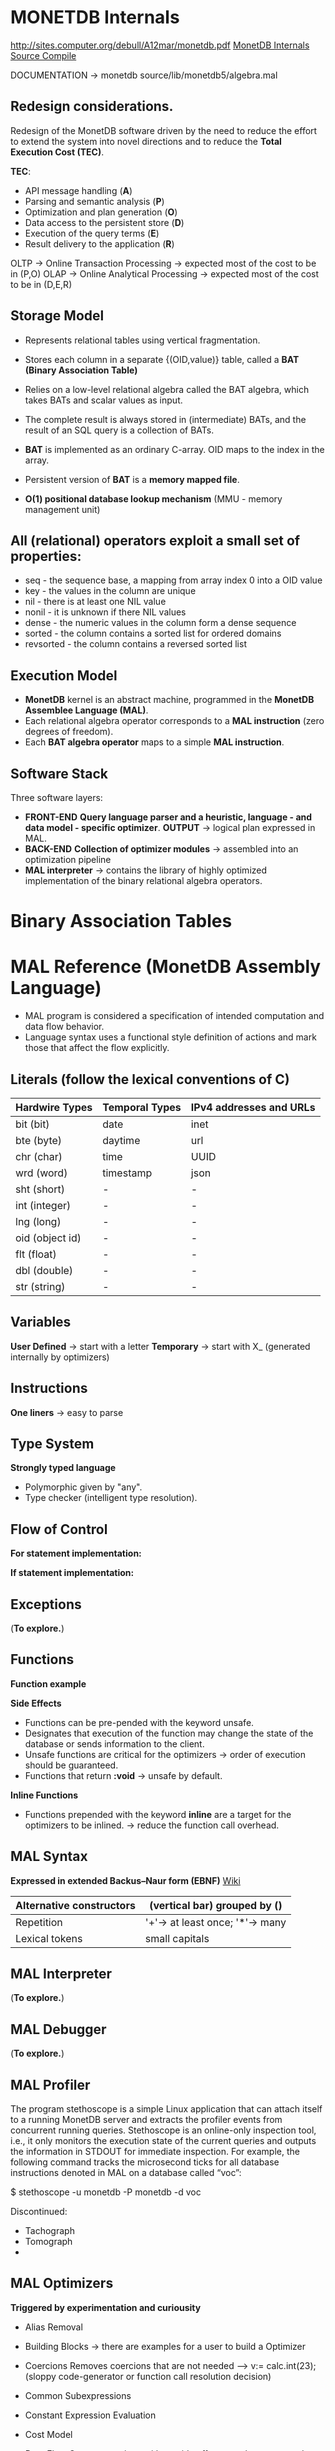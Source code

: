 #+STARTUP: inlineimages
#+STARTUP: overview
#+LATEX_HEADER: \usepackage[margin=0.5in]{geometry}

* MONETDB Internals

[[http://sites.computer.org/debull/A12mar/monetdb.pdf]]
[[https://www.monetdb.org/Documentation/MonetDBInternals/Overview][MonetDB Internals]]
[[https://www.monetdb.org/Developers/SourceCompile][Source Compile]]

DOCUMENTATION -> monetdb source/lib/monetdb5/algebra.mal

** Redesign considerations.
 Redesign of the MonetDB software driven by the need to reduce the effort to extend the system into novel directions and to reduce
 the *Total Execution Cost (TEC)*.

 *TEC*:
  - API message handling                (*A*)
  - Parsing and semantic analysis       (*P*)
  - Optimization and plan generation    (*O*)
  - Data access to the persistent store (*D*)
  - Execution of the query terms        (*E*)
  - Result delivery to the application  (*R*)

 OLTP -> Online Transaction Processing -> expected most of the cost to be in (P,O)
 OLAP -> Online Analytical Processing  -> expected most of the cost to be in (D,E,R)

** Storage Model
    - Represents relational tables using vertical fragmentation.
    - Stores each column in a separate {(OID,value)} table,  called a *BAT (Binary Association Table)*
    - Relies on a low-level relational algebra called the BAT algebra, which takes BATs and scalar values as input.
    - The complete result is always stored in (intermediate) BATs, and the result of an SQL query is a collection of BATs.

    - *BAT* is implemented as an ordinary C-array. OID maps to the index in the array.
    - Persistent version of *BAT* is a *memory mapped file*.
    - *O(1) positional database lookup mechanism* (MMU - memory management unit)

** All (relational) operators exploit a small set of properties:
    - seq       - the sequence base, a mapping from array index 0 into a OID value
    - key       - the values in the column are unique
    - nil       - there is at least one NIL value
    - nonil     - it is unknown if there NIL values
    - dense     - the numeric values in the column form a dense sequence
    - sorted    - the column contains a sorted list for ordered domains
    - revsorted - the column contains a reversed sorted list

** Execution Model
    - *MonetDB* kernel is an abstract machine, programmed in the *MonetDB Assemblee Language (MAL)*.
    - Each relational algebra operator corresponds to a *MAL instruction* (zero degrees of freedom).
    - Each *BAT algebra operator* maps to a simple *MAL instruction*.

** Software Stack
    Three software layers:
    - *FRONT-END* *Query language parser and a heuristic, language - and data model - specific optimizer*. *OUTPUT* -> logical plan expressed in MAL.
    - *BACK-END* *Collection of optimizer modules* -> assembled into an optimization pipeline
    - *MAL interpreter* -> contains the library of highly optimized implementation of the binary relational algebra operators.


* Binary Association Tables
#+NAME: fig:figure batfig
#+CAPTION: Bat Sample
#+ATTR_ORG: :width 500
#+ATTR_LATEX: :width 4.0in
#+ATTR_HTML: :width 200
[[./Pictures/BAT.png]]




* MAL Reference (MonetDB Assembly Language)

   - MAL program is considered a specification of intended computation and data flow behavior.
   - Language syntax uses a functional style definition of actions and mark those that affect the flow explicitly.

** Literals (follow the lexical conventions of C)

    |------------------+------------------+---------------------------|
    | *Hardwire Types* | *Temporal Types* | *IPv4 addresses and URLs* |
    |------------------+------------------+---------------------------|
    | bit (bit)        | date             | inet                      |
    |------------------+------------------+---------------------------|
    | bte (byte)       | daytime          | url                       |
    |------------------+------------------+---------------------------|
    | chr (char)       | time             | UUID                      |
    |------------------+------------------+---------------------------|
    | wrd (word)       | timestamp        | json                      |
    |------------------+------------------+---------------------------|
    | sht (short)      | -                | -                         |
    |------------------+------------------+---------------------------|
    | int (integer)    | -                | -                         |
    |------------------+------------------+---------------------------|
    | lng (long)       | -                | -                         |
    |------------------+------------------+---------------------------|
    | oid (object id)  | -                | -                         |
    |------------------+------------------+---------------------------|
    | flt (float)      | -                | -                         |
    |------------------+------------------+---------------------------|
    | dbl (double)     | -                | -                         |
    |------------------+------------------+---------------------------|
    | str (string)     | -                | -                         |
    |------------------+------------------+---------------------------|

** Variables

    *User Defined* -> start with a letter
    *Temporary*    -> start with X_ (generated internally by optimizers)

** Instructions

    *One liners*   -> easy to parse
    
    #+NAME: fig:figure instfig
    #+CAPTION: Instructions example
    #+ATTR_ORG: :width 500
    #+ATTR_LATEX: :width 2.0in
    #+ATTR_HTML: :width 200
    [[./Pictures/instructions-ex.png]]

** Type System

    *Strongly typed language*
    
    #+NAME: fig:figure polyfig
    #+CAPTION: Polymophism example
    #+ATTR_ORG: :width 500
    #+ATTR_LATEX: :width 2.0in
    #+ATTR_HTML: :width 200
    [[./Pictures/poly-ex.png]]

    - Polymorphic given by "any".
    - Type checker (intelligent type resolution).

** Flow of Control

   *For statement implementation:*
   #+NAME: fig:figure forfig
   #+CAPTION: For example
   #+ATTR_ORG: :width 500
   #+ATTR_LATEX: :width 2.0in
   #+ATTR_HTML: :width 200
   [[./Pictures/for-ex.png]]

   *If statement implementation:*
   #+NAME: fig:figure iffig
   #+CAPTION: If example
   #+ATTR_ORG: :width 500
   #+ATTR_LATEX: :width 2.0in
   #+ATTR_HTML: :width 200
   [[./Pictures/if-ex.png]]

** Exceptions

   (*To explore.*)

** Functions

   *Function example*
   #+NAME: fig:figure funfig
   #+CAPTION: Function example
   #+ATTR_ORG: :width 500
   #+ATTR_LATEX: :width 2.0in
   #+ATTR_HTML: :width 200
   [[./Pictures/fun-ex.png]]

   *Side Effects*
   - Functions can be pre-pended with the keyword unsafe.
   - Designates that execution of the function may change the state of the database or sends information to the client.
   - Unsafe functions are critical for the optimizers -> order of execution should be guaranteed.
   - Functions that return *:void* -> unsafe by default.

   *Inline Functions*
   - Functions prepended with the keyword *inline* are a target for the optimizers to be inlined. -> reduce the function call overhead.

** MAL Syntax

   *Expressed in extended Backus–Naur form (EBNF)* [[https://en.wikipedia.org/wiki/Extended_Backus%E2%80%93Naur_form][Wiki]]

   |--------------------------+---------------------------------|
   | Alternative constructors | (vertical bar) grouped by ()    |
   |--------------------------+---------------------------------|
   | Repetition               | '+'-> at least once; '*'-> many |
   |--------------------------+---------------------------------|
   | Lexical tokens           | small capitals                  |
   |--------------------------+---------------------------------|

   #+NAME: fig:figure syntaxfig
   #+CAPTION: Syntax example
   #+ATTR_ORG: :width 500
   #+ATTR_LATEX: :width 2.0in
   #+ATTR_HTML: :width 200
   [[./Pictures/syntax.png]]

** MAL Interpreter
   
   (*To explore.*)

** MAL Debugger

   (*To explore.*)

** MAL Profiler
   
   The program stethoscope is a simple Linux application that can attach itself to a running MonetDB server and extracts
   the profiler events from concurrent running queries. Stethoscope is an online-only inspection tool, i.e., it only
   monitors the execution state of the current queries and outputs the information in STDOUT for immediate inspection.
   For example, the following command tracks the microsecond ticks for all database instructions denoted in MAL on a database called “voc”:

    $ stethoscope -u monetdb -P monetdb -d voc

    Discontinued:
    - Tachograph
    - Tomograph
    - 

** MAL Optimizers
   *Triggered by experimentation and curiousity*

- Alias Removal
- Building Blocks -> there are examples for a user to build a Optimizer
- Coercions
    Removes coercions that are not needed --> v:= calc.int(23);
    (sloppy code-generator or function call resolution decision)

- Common Subexpressions
    #+NAME: fig:figure syntaxfig
    #+CAPTION: Syntax example
    #+ATTR_ORG: :width 500
    #+ATTR_LATEX: :width 2.0in
    #+ATTR_HTML: :width 200
    [[./Pictures/opt-common-subs-1.png]]              
    
    #+NAME: fig:figure syntaxfig
    #+CAPTION: Syntax example 2
    #+ATTR_ORG: :width 500
    #+ATTR_LATEX: :width 2.0in
    #+ATTR_HTML: :width 200
    [[./Pictures/opt-common-subs-1+.png]]

- Constant Expression Evaluation

    #+NAME: fig:figure syntaxfig
    #+CAPTION: Expression example
    #+ATTR_ORG: :width 500
    #+ATTR_LATEX: :width 2.0in
    #+ATTR_HTML: :width 200
    [[./Pictures/const-exps-eval-1.png]]             
    
    #+NAME: fig:figure syntaxfig
    #+CAPTION: Expression example 2
    #+ATTR_ORG: :width 500
    #+ATTR_LATEX: :width 2.0in
    #+ATTR_HTML: :width 200
    [[./Pictures/const-exps-eval-1+.png]]

- Cost Model
- Data Flow
    Query executions without side effects can be rearranged.
- Garbage Collector
- Join Paths
    Looks up the MAL query and "composes" multiple joins. *algebra.join -> algebra.joinPath*
- Landscape
- Lifespans
- Macro Processing
- Memoization
- Multiplex Functions
- Remove Actions
- Stack Reduction

** MAL Modules
- Alarm
- Algebra (Important)
- BAT (Important)
- BAT Extensions (Important)
- BBP
- Calculator
- Clients (Important)
- Debugger (Important)
- Factories
- Groups (Important)
- I/O
- Imprints
- Inspect
- Iterators
- Language Extension
- Logger
- MAPI Interface (Important)
- Manual
- PCRE Library
- Profiler
- Remote
- Transaction


* MAL Algebra

|-------------+-------------+----------------+--------------------------------+--------------------------------------|
| Operation   | MAL Cmd     | C Cmd          | Arguments/Return               | Comment                              |
|-------------+-------------+----------------+--------------------------------+--------------------------------------|
| GroupBy     | groupby     | ALGgroupby     | gids :: bat-columntype:oid     | Produces a new BAT with groups       |
|             |             |                | cnts :: bat-columntype:oid     | indentified by the head column.      |
|             |             |                |                                | (The result contains tail times      |
|             |             |                | return :: bat-columntype:oid   | the head value, ie the tail          |
|             |             |                |                                | contains the result group sizes.)    |
|-------------+-------------+----------------+--------------------------------+--------------------------------------|
| Find        | find        | ALGfind        | b :: bat-columntype:any-1      | Returns the index position of a      |
|             |             |                | t :: any-1                     | value. If no such BUN exists         |
|             |             |                |                                | return OID-nil.                      |
|             |             |                | return :: oid                  |                                      |
|-------------+-------------+----------------+--------------------------------+--------------------------------------|
| Fetch       | fetch       | ALGfetchoid    | b :: bat-columntype:any-1      | Returns the value of the BUN at      |
|             |             |                | x :: oid                       | x-th position with                   |
|             |             |                |                                | 0 <= x < b.count                     |
|             |             |                | return :: any-1                |                                      |
|-------------+-------------+----------------+--------------------------------+--------------------------------------|
| Project     | project     | ALGprojecttail | b :: bat-columntype:any-1      | Fill the tail with a constant        |
|             |             |                | v :: any-3                     |                                      |
|             |             |                |                                |                                      |
|             |             |                | return :: bat-columntype:any-3 |                                      |
|-------------+-------------+----------------+--------------------------------+--------------------------------------|
| Projection  | projection  | ALGprojection  | left :: bat-columntype:oid     | Project left input onto right input. |
|             |             |                | rigth :: bat-columntype:any-3  |                                      |
|             |             |                |                                |                                      |
|             |             |                | return :: bat-columntype:any-3 |                                      |
|-------------+-------------+----------------+--------------------------------+--------------------------------------|
| Projection2 | projection2 | ALGprojection2 | left :: bat-columntype:oid     | Project left input onto right inputs |
|             |             |                | rigth1 :: bat-columntype:any-3 | which should be consecutive.         |
|             |             |                | rigth2 :: bat-columntype:any-3 |                                      |
|             |             |                |                                |                                      |
|             |             |                | return :: bat-columntype:any-3 |                                      |
|-------------+-------------+----------------+--------------------------------+--------------------------------------|

*BAT copying*

|-----------+---------+----------+--------------------------------+------------------------------------|
| Operation | MAL Cmd | C Cmd    | Arguments/Return               | Comment                            |
|-----------+---------+----------+--------------------------------+------------------------------------|
| Copy      | copy    | ALGcopy  | b :: bat-columntype:any-1      | Returns physical copy of a BAT.    |
|           |         |          |                                |                                    |
|           |         |          | return :: bat-columntype:any-1 |                                    |
|-----------+---------+----------+--------------------------------+------------------------------------|
| Exist     | exist   | ALGexist | b :: bat-columntype:any-1      | Returns whether 'val' occurs in b. |
|           |         |          |                                |                                    |
|           |         |          | return :: bit                  |                                    |
|-----------+---------+----------+--------------------------------+------------------------------------|

*select*
ALGselect1
ALGselect2
ALGselect1nil
ALGselect2nil

*thetaselect*
ALGthetaselect1
ALGthetaselect2

*selectNotNil*
ALGselectNotNil

*sort*
ALGsort11
ALGsort12
ALGsort13
ALGsort21
ALGsort22
ALGsort23
ALGsort31
ALGsort32
ALGsort33

*unique*
ALGunique2
ALGunique1

**Join operations**
*crossproduct*
ALGcrossproduct2

*join*
ALGjoin
ALGjoin1

*leftjoing*
ALGleftjoin
ALGleftjoin1

*outerjoin*
ALGouterjoin

*semijoin*
ALGsemijoin

*thetajoin*
ALGthetajoin

*band join*
ALGbandjoin

*rangejoin*
ALGrangejoin

*difference*
ALGdifference

*intersect*
ALGintersect

**Projection operations**
*firstn*
ALGfirstn
*reuse*
ALGreuse
# The second group uses the head to perform the range selection
*slice*
ALGslice_oid
ALGslice
ALGslice_int
ALGslice_lng
*subslice*
ALGsubslice_lng

**Common BAT Aggregates**
# These operations examine a BAT, and compute some simple aggregate result
# over it.
*count*
ALGcount_bat
ALGcount_nil
*count_no_nil*
ALGcount_no_nil
# the variants with a candidate list
*count*
ALGcountCND_bat
ALGcountCND_nil
*count_no_nil*
ALGcountCND_no_nil

**Default Min and Max**
# Implementations a generic Min and Max routines get declared first. The
# @emph{min()} and @emph{max()} routines below catch any tail-type.
# The type-specific routines defined later are faster, and will
# override these any implementations.
*cardinality*
ALGcard
*min*
ALGminany
ALGminany_skipnil
*max*
ALGmaxany
ALGmaxany_skipnil

PATTERN
*avg*
CMDcalcavg

**Standard deviation**
# The standard deviation of a set is the square root of its variance.
# The variance is the sum of squares of the deviation of each value in the set
# from the mean (average) value, divided by the population of the set.
*stdeb*
ALGstdev
*stdevp*
ALGstdevp
*variance*
ALGvariance
*variancep*
ALGvariancep
*covariance*
ALGcovariance
*covariancep*
ALGcovariancep
*corr*
ALGcorr
